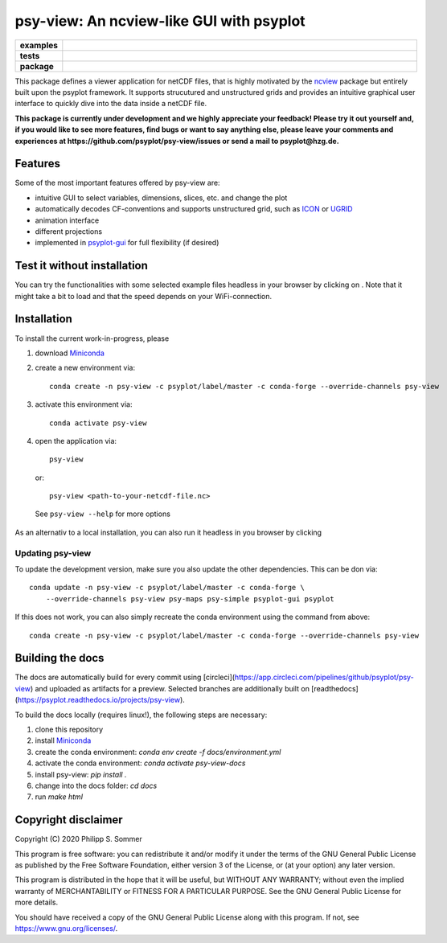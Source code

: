 =========================================
psy-view: An ncview-like GUI with psyplot
=========================================

.. start-badges

.. list-table::
    :stub-columns: 1
    :widths: 10 90

    * - examples
      - |mybinder|
    * - tests
      - |travis| |appveyor| |codecov|
    * - package
      - |version| |conda| |supported-versions| |supported-implementations| |github|

.. |mybinder| image:: https://mybinder.org/badge_logo.svg
   :target: https://mybinder.org/v2/gh/psyplot/psy-view/master?urlpath=%2Fdesktop
   :alt: mybinder.org

.. |travis| image:: https://travis-ci.org/psyplot/psy-view.svg?branch=master
    :alt: Travis
    :target: https://travis-ci.org/psyplot/psy-view

.. |appveyor| image:: https://ci.appveyor.com/api/projects/status/a7qxvvwt0e41j32h/branch/master?svg=true
    :alt: AppVeyor
    :target: https://ci.appveyor.com/project/psyplot/psy-view/branch/master

.. |codecov| image:: https://codecov.io/gh/psyplot/psy-view/branch/master/graph/badge.svg
    :alt: Coverage
    :target: https://codecov.io/gh/psyplot/psy-view

.. |conda| image:: https://anaconda.org/conda-forge/psy-view/badges/version.svg
    :alt: conda
    :target: https://anaconda.org/conda-forge/psy-view

.. |github| image:: https://img.shields.io/github/release/psyplot/psy-view.svg
    :target: https://github.com/psyplot/psy-view/releases/latest
    :alt: Latest github release

.. |version| image:: https://img.shields.io/pypi/v/psy-view.svg?style=flat
    :alt: PyPI Package latest release
    :target: https://pypi.python.org/pypi/psy-view

.. |supported-versions| image:: https://img.shields.io/pypi/pyversions/psy-view.svg?style=flat
    :alt: Supported versions
    :target: https://pypi.python.org/pypi/psy-view

.. |supported-implementations| image:: https://img.shields.io/pypi/implementation/psy-view.svg?style=flat
    :alt: Supported implementations
    :target: https://pypi.python.org/pypi/psy-view

.. end-badges

This package defines a viewer application for netCDF files, that is highly
motivated by the ncview_ package but entirely built upon the psyplot framework.
It supports strucutured and unstructured grids and provides an intuitive
graphical user interface to quickly dive into the data inside a netCDF file.

.. _ncview: http://meteora.ucsd.edu/~pierce/ncview_home_page.html

**This package is currently under development and we highly appreciate your
feedback! Please try it out yourself and, if you would like to see more features,
find bugs or want to say anything else, please leave your comments and
experiences at https://github.com/psyplot/psy-view/issues or send a mail to
psyplot@hzg.de.**

.. image:: docs/_static/screenshot.png
    :alt: Screenshot
    :target: https://github.com/psyplot/psy-view

Features
--------
Some of the most important features offered by psy-view are:

- intuitive GUI to select variables, dimensions, slices, etc. and change the
  plot
- automatically decodes CF-conventions and supports unstructured grid, such as
  ICON_ or UGRID_
- animation interface
- different projections
- implemented in psyplot-gui_ for full flexibility (if desired)

.. _ICON: https://mpimet.mpg.de/en/communication/news/focus-on-overview/icon-development
.. _UGRID: http://ugrid-conventions.github.io/ugrid-conventions/
.. _psyplot-gui: https://psyplot.readthedocs.io/projects/psyplot-gui


Test it without installation
----------------------------
You can try the functionalities with some selected example files headless in
your browser by clicking on |mybinder|. Note that it might take a bit to load
and that the speed depends on your WiFi-connection.


Installation
------------
To install the current work-in-progress, please

1. download Miniconda_
2. create a new environment via::

      conda create -n psy-view -c psyplot/label/master -c conda-forge --override-channels psy-view

3. activate this environment via::

      conda activate psy-view

4. open the application via::

      psy-view

  or::

      psy-view <path-to-your-netcdf-file.nc>

  See ``psy-view --help`` for more options

.. _Miniconda: https://conda.io/en/latest/miniconda.html

As an alternativ to a local installation, you can also run it
headless in you browser by clicking |mybinder|

Updating psy-view
+++++++++++++++++
To update the development version, make sure you also update the
other dependencies. This can be don via::

    conda update -n psy-view -c psyplot/label/master -c conda-forge \
        --override-channels psy-view psy-maps psy-simple psyplot-gui psyplot

If this does not work, you can also simply recreate the conda environment
using the command from above::

    conda create -n psy-view -c psyplot/label/master -c conda-forge --override-channels psy-view


Building the docs
-----------------
The docs are automatically build for every commit using
[circleci](https://app.circleci.com/pipelines/github/psyplot/psy-view) and uploaded
as artifacts for a preview. Selected branches are additionally built on
[readthedocs](https://psyplot.readthedocs.io/projects/psy-view).

To build the docs locally (requires linux!), the following steps are necessary:

1. clone this repository
2. install Miniconda_
3. create the conda environment: `conda env create -f docs/environment.yml`
4. activate the conda environment: `conda activate psy-view-docs`
5. install psy-view: `pip install .`
6. change into the docs folder: `cd docs`
7. run `make html`


Copyright disclaimer
--------------------
Copyright (C) 2020 Philipp S. Sommer

This program is free software: you can redistribute it and/or modify
it under the terms of the GNU General Public License as published by
the Free Software Foundation, either version 3 of the License, or
(at your option) any later version.

This program is distributed in the hope that it will be useful,
but WITHOUT ANY WARRANTY; without even the implied warranty of
MERCHANTABILITY or FITNESS FOR A PARTICULAR PURPOSE.  See the
GNU General Public License for more details.

You should have received a copy of the GNU General Public License
along with this program.  If not, see https://www.gnu.org/licenses/.
